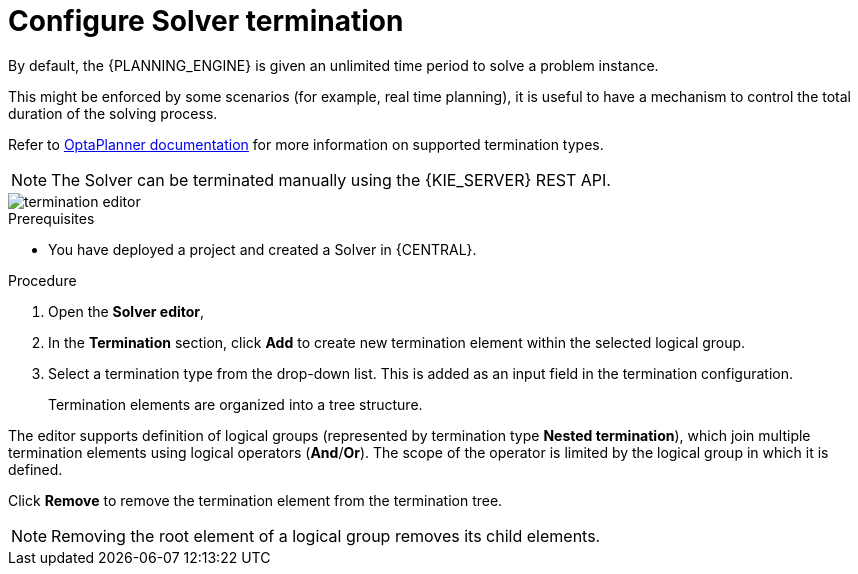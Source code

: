 [id='optimizer-solver-termination-proc']
= Configure Solver termination

By default, the {PLANNING_ENGINE} is given an unlimited time period to solve a problem instance.

This might be enforced by some scenarios (for example, real time planning), it is useful to have a mechanism to control the total duration of the solving process.

Refer to https://docs.jboss.org/optaplanner/release/latestFinal/optaplanner-docs/html_single/#termination[OptaPlanner documentation]
for more information on supported termination types.

[NOTE]
====
The Solver can be terminated manually using the {KIE_SERVER} REST API.
====

image::optimizer/termination_editor.png[align="center"]

.Prerequisites
* You have deployed a project and created a Solver in {CENTRAL}.

.Procedure
. Open the *Solver editor*,
. In the *Termination* section, click *Add* to create new termination element within the selected logical group.
. Select a termination type from the drop-down list. This is added as an input field in the termination configuration.
+
Termination elements are organized into a tree structure.

The editor supports definition of logical groups (represented by termination type *Nested termination*), which join multiple termination elements using logical operators (*And*/*Or*).
The scope of the operator is limited by the logical group in which it is defined.

Click *Remove* to remove the termination element from the termination tree.

[NOTE]
====
Removing the root element of a logical group removes its child elements.
====
